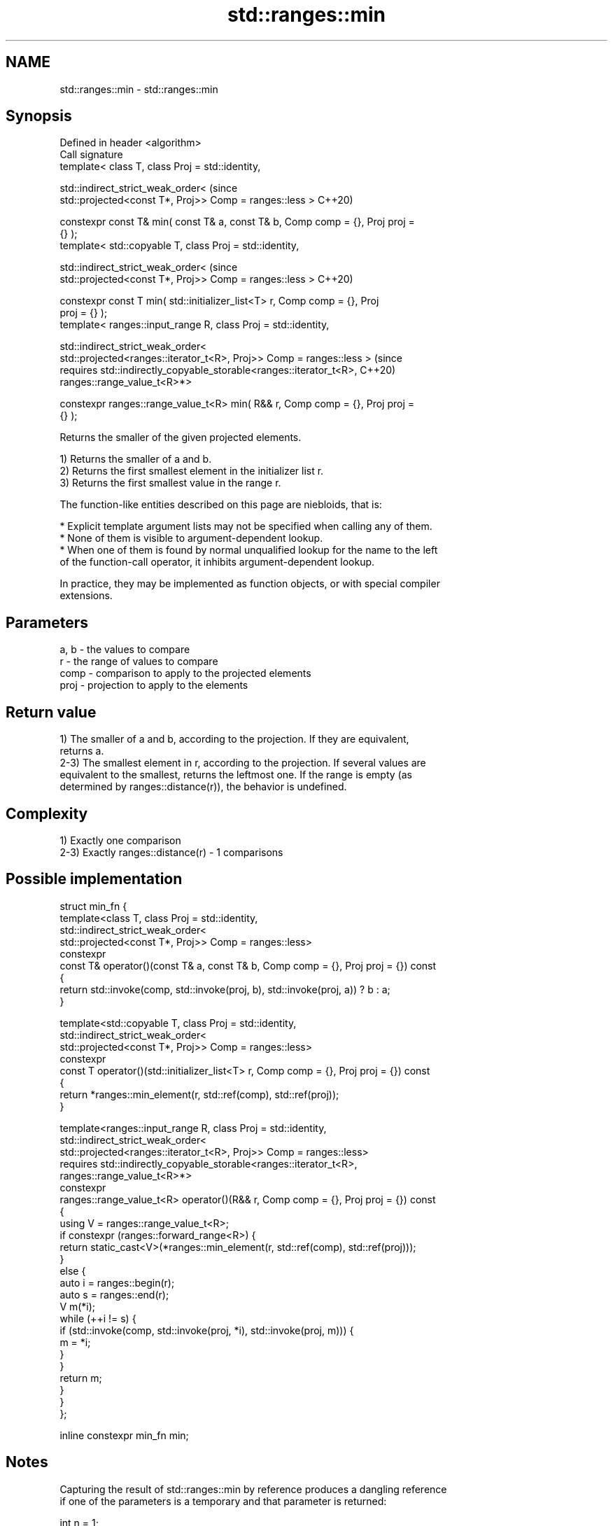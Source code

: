 .TH std::ranges::min 3 "2022.07.31" "http://cppreference.com" "C++ Standard Libary"
.SH NAME
std::ranges::min \- std::ranges::min

.SH Synopsis
   Defined in header <algorithm>
   Call signature
   template< class T, class Proj = std::identity,

   std::indirect_strict_weak_order<                                             (since
   std::projected<const T*, Proj>> Comp = ranges::less >                        C++20)

   constexpr const T& min( const T& a, const T& b, Comp comp = {}, Proj proj =
   {} );
   template< std::copyable T, class Proj = std::identity,

   std::indirect_strict_weak_order<                                             (since
   std::projected<const T*, Proj>> Comp = ranges::less >                        C++20)

   constexpr const T min( std::initializer_list<T> r, Comp comp = {}, Proj
   proj = {} );
   template< ranges::input_range R, class Proj = std::identity,

   std::indirect_strict_weak_order<
   std::projected<ranges::iterator_t<R>, Proj>> Comp = ranges::less >           (since
   requires std::indirectly_copyable_storable<ranges::iterator_t<R>,            C++20)
   ranges::range_value_t<R>*>

   constexpr ranges::range_value_t<R> min( R&& r, Comp comp = {}, Proj proj =
   {} );

   Returns the smaller of the given projected elements.

   1) Returns the smaller of a and b.
   2) Returns the first smallest element in the initializer list r.
   3) Returns the first smallest value in the range r.

   The function-like entities described on this page are niebloids, that is:

     * Explicit template argument lists may not be specified when calling any of them.
     * None of them is visible to argument-dependent lookup.
     * When one of them is found by normal unqualified lookup for the name to the left
       of the function-call operator, it inhibits argument-dependent lookup.

   In practice, they may be implemented as function objects, or with special compiler
   extensions.

.SH Parameters

   a, b - the values to compare
   r    - the range of values to compare
   comp - comparison to apply to the projected elements
   proj - projection to apply to the elements

.SH Return value

   1) The smaller of a and b, according to the projection. If they are equivalent,
   returns a.
   2-3) The smallest element in r, according to the projection. If several values are
   equivalent to the smallest, returns the leftmost one. If the range is empty (as
   determined by ranges::distance(r)), the behavior is undefined.

.SH Complexity

   1) Exactly one comparison
   2-3) Exactly ranges::distance(r) - 1 comparisons

.SH Possible implementation

 struct min_fn {
   template<class T, class Proj = std::identity,
            std::indirect_strict_weak_order<
                std::projected<const T*, Proj>> Comp = ranges::less>
   constexpr
   const T& operator()(const T& a, const T& b, Comp comp = {}, Proj proj = {}) const
   {
       return std::invoke(comp, std::invoke(proj, b), std::invoke(proj, a)) ? b : a;
   }

   template<std::copyable T, class Proj = std::identity,
            std::indirect_strict_weak_order<
                std::projected<const T*, Proj>> Comp = ranges::less>
   constexpr
   const T operator()(std::initializer_list<T> r, Comp comp = {}, Proj proj = {}) const
   {
     return *ranges::min_element(r, std::ref(comp), std::ref(proj));
   }

   template<ranges::input_range R, class Proj = std::identity,
            std::indirect_strict_weak_order<
                 std::projected<ranges::iterator_t<R>, Proj>> Comp = ranges::less>
   requires std::indirectly_copyable_storable<ranges::iterator_t<R>,
                                              ranges::range_value_t<R>*>
   constexpr
   ranges::range_value_t<R> operator()(R&& r, Comp comp = {}, Proj proj = {}) const
   {
       using V = ranges::range_value_t<R>;
       if constexpr (ranges::forward_range<R>) {
           return static_cast<V>(*ranges::min_element(r, std::ref(comp), std::ref(proj)));
       }
       else {
           auto i = ranges::begin(r);
           auto s = ranges::end(r);
           V m(*i);
           while (++i != s) {
               if (std::invoke(comp, std::invoke(proj, *i), std::invoke(proj, m))) {
                   m = *i;
               }
           }
           return m;
       }
   }
 };

 inline constexpr min_fn min;

.SH Notes

   Capturing the result of std::ranges::min by reference produces a dangling reference
   if one of the parameters is a temporary and that parameter is returned:

 int n = 1;
 const int& r = std::ranges::min(n-1, n+1);
 // r is dangling

.SH Example


// Run this code

 #include <algorithm>
 #include <iostream>
 #include <string>

 int main()
 {
     namespace ranges = std::ranges;
     using namespace std::string_view_literals;
     std::cout << "smaller of 1 and 9999: " << ranges::min(1, 9999) << '\\n'
               << "smaller of 'a', and 'b': '" << ranges::min('a', 'b') << "'\\n"
               << "shortest of \\"foo\\", \\"bar\\", and \\"hello\\": \\""
               << ranges::min({ "foo"sv, "bar"sv, "hello"sv }, {},
                              &std::string_view::size) << "\\"\\n";
 }

.SH Output:

 smaller of 1 and 9999: 1
 smaller of 'a', and 'b': 'a'
 shortest of "foo", "bar", and "hello": "foo"

.SH See also

   ranges::max         returns the greater of the given values
   (C++20)             (niebloid)
   ranges::minmax      returns the smaller and larger of two elements
   (C++20)             (niebloid)
   ranges::min_element returns the smallest element in a range
   (C++20)             (niebloid)
   ranges::clamp       clamps a value between a pair of boundary values
   (C++20)             (niebloid)
   min                 returns the smaller of the given values
                       \fI(function template)\fP
